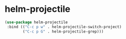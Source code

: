 * helm-projectile
#+begin_src emacs-lisp
  (use-package helm-projectile
   :bind (("C-c p w" . helm-projectile-switch-project)
          ("C-c p G" . helm-projectile-grep)))
#+end_src

